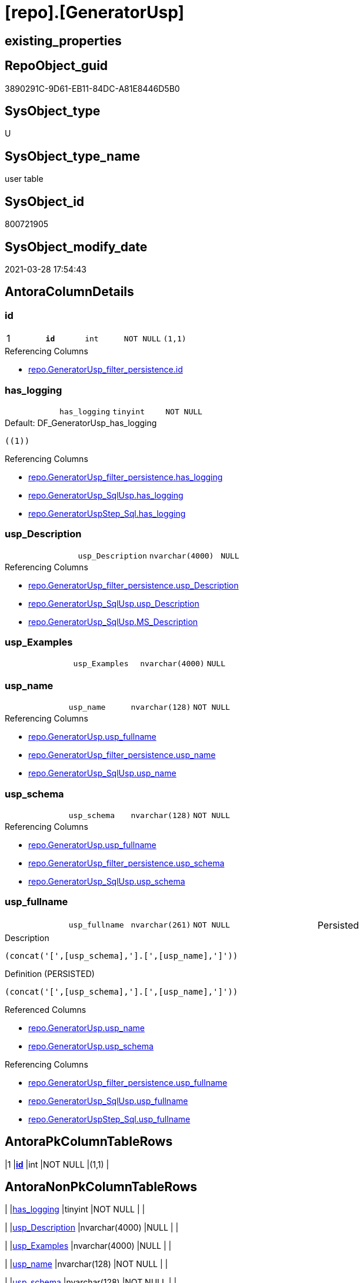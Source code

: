 = [repo].[GeneratorUsp]

== existing_properties

// tag::existing_properties[]
:ExistsProperty--AntoraReferencingList:
:ExistsProperty--pk_index_guid:
:ExistsProperty--pk_IndexPatternColumnDatatype:
:ExistsProperty--pk_IndexPatternColumnName:
:ExistsProperty--pk_IndexSemanticGroup:
:ExistsProperty--FK:
:ExistsProperty--AntoraIndexList:
:ExistsProperty--Columns:
// end::existing_properties[]

== RepoObject_guid

// tag::RepoObject_guid[]
3890291C-9D61-EB11-84DC-A81E8446D5B0
// end::RepoObject_guid[]

== SysObject_type

// tag::SysObject_type[]
U 
// end::SysObject_type[]

== SysObject_type_name

// tag::SysObject_type_name[]
user table
// end::SysObject_type_name[]

== SysObject_id

// tag::SysObject_id[]
800721905
// end::SysObject_id[]

== SysObject_modify_date

// tag::SysObject_modify_date[]
2021-03-28 17:54:43
// end::SysObject_modify_date[]

== AntoraColumnDetails

// tag::AntoraColumnDetails[]
[[column-id]]
=== id

[cols="d,m,m,m,m,d"]
|===
|1
|*id*
|int
|NOT NULL
|(1,1)
|
|===

.Referencing Columns
--
* xref:repo.GeneratorUsp_filter_persistence.adoc#column-id[repo.GeneratorUsp_filter_persistence.id]
--


[[column-has_logging]]
=== has_logging

[cols="d,m,m,m,m,d"]
|===
|
|has_logging
|tinyint
|NOT NULL
|
|
|===

.Default: DF_GeneratorUsp_has_logging
....
((1))
....

.Referencing Columns
--
* xref:repo.GeneratorUsp_filter_persistence.adoc#column-has_logging[repo.GeneratorUsp_filter_persistence.has_logging]
* xref:repo.GeneratorUsp_SqlUsp.adoc#column-has_logging[repo.GeneratorUsp_SqlUsp.has_logging]
* xref:repo.GeneratorUspStep_Sql.adoc#column-has_logging[repo.GeneratorUspStep_Sql.has_logging]
--


[[column-usp_Description]]
=== usp_Description

[cols="d,m,m,m,m,d"]
|===
|
|usp_Description
|nvarchar(4000)
|NULL
|
|
|===

.Referencing Columns
--
* xref:repo.GeneratorUsp_filter_persistence.adoc#column-usp_Description[repo.GeneratorUsp_filter_persistence.usp_Description]
* xref:repo.GeneratorUsp_SqlUsp.adoc#column-usp_Description[repo.GeneratorUsp_SqlUsp.usp_Description]
* xref:repo.GeneratorUsp_SqlUsp.adoc#column-MS_Description[repo.GeneratorUsp_SqlUsp.MS_Description]
--


[[column-usp_Examples]]
=== usp_Examples

[cols="d,m,m,m,m,d"]
|===
|
|usp_Examples
|nvarchar(4000)
|NULL
|
|
|===


[[column-usp_name]]
=== usp_name

[cols="d,m,m,m,m,d"]
|===
|
|usp_name
|nvarchar(128)
|NOT NULL
|
|
|===

.Referencing Columns
--
* xref:repo.GeneratorUsp.adoc#column-usp_fullname[repo.GeneratorUsp.usp_fullname]
* xref:repo.GeneratorUsp_filter_persistence.adoc#column-usp_name[repo.GeneratorUsp_filter_persistence.usp_name]
* xref:repo.GeneratorUsp_SqlUsp.adoc#column-usp_name[repo.GeneratorUsp_SqlUsp.usp_name]
--


[[column-usp_schema]]
=== usp_schema

[cols="d,m,m,m,m,d"]
|===
|
|usp_schema
|nvarchar(128)
|NOT NULL
|
|
|===

.Referencing Columns
--
* xref:repo.GeneratorUsp.adoc#column-usp_fullname[repo.GeneratorUsp.usp_fullname]
* xref:repo.GeneratorUsp_filter_persistence.adoc#column-usp_schema[repo.GeneratorUsp_filter_persistence.usp_schema]
* xref:repo.GeneratorUsp_SqlUsp.adoc#column-usp_schema[repo.GeneratorUsp_SqlUsp.usp_schema]
--


[[column-usp_fullname]]
=== usp_fullname

[cols="d,m,m,m,m,d"]
|===
|
|usp_fullname
|nvarchar(261)
|NOT NULL
|
|Persisted
|===

.Description
....
(concat('[',[usp_schema],'].[',[usp_name],']'))
....

.Definition (PERSISTED)
....
(concat('[',[usp_schema],'].[',[usp_name],']'))
....

.Referenced Columns
--
* xref:repo.GeneratorUsp.adoc#column-usp_name[repo.GeneratorUsp.usp_name]
* xref:repo.GeneratorUsp.adoc#column-usp_schema[repo.GeneratorUsp.usp_schema]
--

.Referencing Columns
--
* xref:repo.GeneratorUsp_filter_persistence.adoc#column-usp_fullname[repo.GeneratorUsp_filter_persistence.usp_fullname]
* xref:repo.GeneratorUsp_SqlUsp.adoc#column-usp_fullname[repo.GeneratorUsp_SqlUsp.usp_fullname]
* xref:repo.GeneratorUspStep_Sql.adoc#column-usp_fullname[repo.GeneratorUspStep_Sql.usp_fullname]
--


// end::AntoraColumnDetails[]

== AntoraPkColumnTableRows

// tag::AntoraPkColumnTableRows[]
|1
|*<<column-id>>*
|int
|NOT NULL
|(1,1)
|







// end::AntoraPkColumnTableRows[]

== AntoraNonPkColumnTableRows

// tag::AntoraNonPkColumnTableRows[]

|
|<<column-has_logging>>
|tinyint
|NOT NULL
|
|

|
|<<column-usp_Description>>
|nvarchar(4000)
|NULL
|
|

|
|<<column-usp_Examples>>
|nvarchar(4000)
|NULL
|
|

|
|<<column-usp_name>>
|nvarchar(128)
|NOT NULL
|
|

|
|<<column-usp_schema>>
|nvarchar(128)
|NOT NULL
|
|

|
|<<column-usp_fullname>>
|nvarchar(261)
|NOT NULL
|
|Persisted

// end::AntoraNonPkColumnTableRows[]

== AntoraIndexList

// tag::AntoraIndexList[]

[[index-PK_GeneratorUsp]]
=== PK_GeneratorUsp

* IndexSemanticGroup: xref:index/IndexSemanticGroup.adoc#_usp_id[usp_id]
+
--
* <<column-id>>; int
--
* PK, Unique, Real: 1, 1, 1


[[index-UK_GeneratorUsp_Schema_Name]]
=== UK_GeneratorUsp_Schema_Name

* IndexSemanticGroup: xref:index/IndexSemanticGroup.adoc#_usp_schema,usp_name[usp_schema,usp_name]
+
--
* <<column-usp_schema>>; nvarchar(128)
* <<column-usp_name>>; nvarchar(128)
--
* PK, Unique, Real: 0, 1, 1

// end::AntoraIndexList[]

== AntoraParameterList

// tag::AntoraParameterList[]

// end::AntoraParameterList[]

== example1

// tag::example1[]

// end::example1[]


== example2

// tag::example2[]

// end::example2[]


== example3

// tag::example3[]

// end::example3[]


== usp_persistence_RepoObject_guid

// tag::usp_persistence_RepoObject_guid[]

// end::usp_persistence_RepoObject_guid[]


== UspExamples

// tag::UspExamples[]

// end::UspExamples[]


== UspParameters

// tag::UspParameters[]

// end::UspParameters[]


== persistence_source_RepoObject_xref

// tag::persistence_source_RepoObject_xref[]

// end::persistence_source_RepoObject_xref[]


== ReferencedObjectList

// tag::ReferencedObjectList[]

// end::ReferencedObjectList[]


== is_repo_managed

// tag::is_repo_managed[]

// end::is_repo_managed[]


== microsoft_database_tools_support

// tag::microsoft_database_tools_support[]

// end::microsoft_database_tools_support[]


== MS_Description

// tag::MS_Description[]

// end::MS_Description[]


== persistence_source_RepoObject_fullname

// tag::persistence_source_RepoObject_fullname[]

// end::persistence_source_RepoObject_fullname[]


== persistence_source_RepoObject_fullname2

// tag::persistence_source_RepoObject_fullname2[]

// end::persistence_source_RepoObject_fullname2[]


== persistence_source_RepoObject_guid

// tag::persistence_source_RepoObject_guid[]

// end::persistence_source_RepoObject_guid[]


== is_persistence_check_for_empty_source

// tag::is_persistence_check_for_empty_source[]

// end::is_persistence_check_for_empty_source[]


== is_persistence_delete_changed

// tag::is_persistence_delete_changed[]

// end::is_persistence_delete_changed[]


== is_persistence_delete_missing

// tag::is_persistence_delete_missing[]

// end::is_persistence_delete_missing[]


== is_persistence_insert

// tag::is_persistence_insert[]

// end::is_persistence_insert[]


== is_persistence_truncate

// tag::is_persistence_truncate[]

// end::is_persistence_truncate[]


== is_persistence_update_changed

// tag::is_persistence_update_changed[]

// end::is_persistence_update_changed[]


== example4

// tag::example4[]

// end::example4[]


== example5

// tag::example5[]

// end::example5[]


== has_history

// tag::has_history[]

// end::has_history[]


== has_history_columns

// tag::has_history_columns[]

// end::has_history_columns[]


== is_persistence

// tag::is_persistence[]

// end::is_persistence[]


== is_persistence_check_duplicate_per_pk

// tag::is_persistence_check_duplicate_per_pk[]

// end::is_persistence_check_duplicate_per_pk[]


== AdocUspSteps

// tag::AdocUspSteps[]

// end::AdocUspSteps[]


== AntoraReferencedList

// tag::AntoraReferencedList[]

// end::AntoraReferencedList[]


== AntoraReferencingList

// tag::AntoraReferencingList[]
* xref:repo.GeneratorUsp_filter_persistence.adoc[]
* xref:repo.GeneratorUsp_SqlUsp.adoc[]
* xref:repo.GeneratorUspStep_Persistence.adoc[]
* xref:repo.GeneratorUspStep_Persistence_IsInactive_setpoint.adoc[]
* xref:repo.GeneratorUspStep_Sql.adoc[]
* xref:repo.usp_GeneratorUsp_insert_update_persistence.adoc[]
// end::AntoraReferencingList[]


== pk_index_guid

// tag::pk_index_guid[]
3A90291C-9D61-EB11-84DC-A81E8446D5B0
// end::pk_index_guid[]


== pk_IndexPatternColumnDatatype

// tag::pk_IndexPatternColumnDatatype[]
int
// end::pk_IndexPatternColumnDatatype[]


== pk_IndexPatternColumnName

// tag::pk_IndexPatternColumnName[]
id
// end::pk_IndexPatternColumnName[]


== pk_IndexSemanticGroup

// tag::pk_IndexSemanticGroup[]
usp_id
// end::pk_IndexSemanticGroup[]


== sql_modules_definition

// tag::sql_modules_definition[]
[source,sql]
----

----
// end::sql_modules_definition[]


